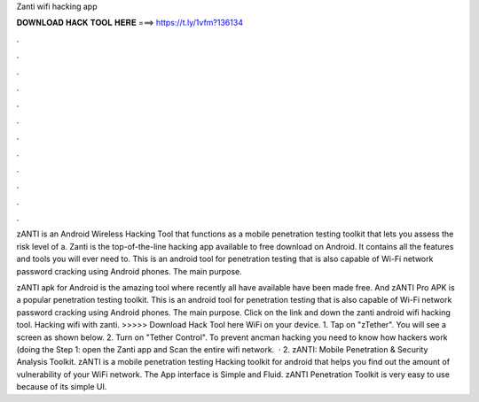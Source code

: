 Zanti wifi hacking app



𝐃𝐎𝐖𝐍𝐋𝐎𝐀𝐃 𝐇𝐀𝐂𝐊 𝐓𝐎𝐎𝐋 𝐇𝐄𝐑𝐄 ===> https://t.ly/1vfm?136134



.



.



.



.



.



.



.



.



.



.



.



.

zANTI is an Android Wireless Hacking Tool that functions as a mobile penetration testing toolkit that lets you assess the risk level of a. Zanti is the top-of-the-line hacking app available to free download on Android. It contains all the features and tools you will ever need to. This is an android tool for penetration testing that is also capable of Wi-Fi network password cracking using Android phones. The main purpose.

zANTI apk for Android is the amazing tool where recently all have available have been made free. And zANTI Pro APK is a popular penetration testing toolkit. This is an android tool for penetration testing that is also capable of Wi-Fi network password cracking using Android phones. The main purpose. Click on the link and down the zanti android wifi hacking tool. Hacking wifi with zanti. >>>>> Download Hack Tool here WiFi on your device. 1. Tap on "zTether". You will see a screen as shown below. 2. Turn on "Tether Control". To prevent ancman hacking you need to know how hackers work (doing the Step 1: open the Zanti app and Scan the entire wifi network.  · 2. zANTI: Mobile Penetration & Security Analysis Toolkit. zANTI is a mobile penetration testing Hacking toolkit for android that helps you find out the amount of vulnerability of your WiFi network. The App interface is Simple and Fluid. zANTI Penetration Toolkit is very easy to use because of its simple UI.
